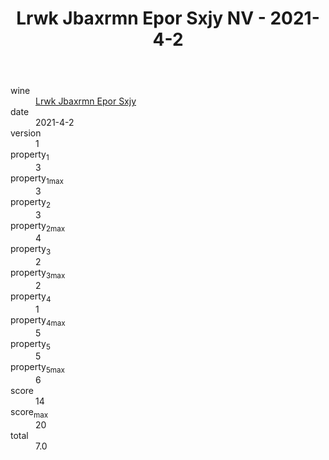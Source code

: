 :PROPERTIES:
:ID:                     2d465c72-c980-492f-98a9-0d89f10bd774
:END:
#+TITLE: Lrwk Jbaxrmn Epor Sxjy NV - 2021-4-2

- wine :: [[id:e6b81e57-622f-443d-9684-e53fd2172b81][Lrwk Jbaxrmn Epor Sxjy]]
- date :: 2021-4-2
- version :: 1
- property_1 :: 3
- property_1_max :: 3
- property_2 :: 3
- property_2_max :: 4
- property_3 :: 2
- property_3_max :: 2
- property_4 :: 1
- property_4_max :: 5
- property_5 :: 5
- property_5_max :: 6
- score :: 14
- score_max :: 20
- total :: 7.0


